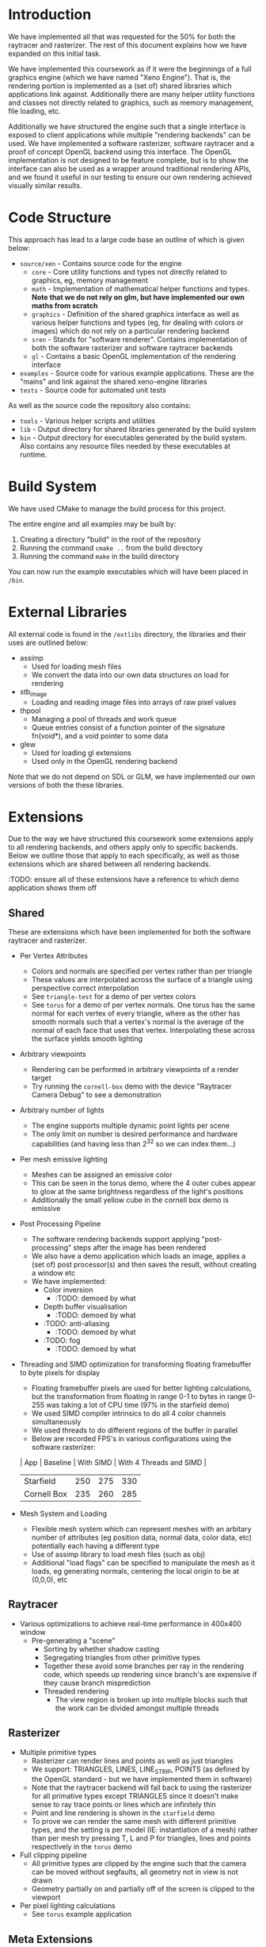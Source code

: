 * Introduction

	We have implemented all that was requested for the 50% for both the raytracer and rasterizer. The rest of this document explains how we have expanded on this initial task.

	We have implemented this coursework as if it were the beginnings of a full graphics engine (which we have named "Xeno Engine"). That is, the rendering portion is implemented as a (set of) shared libraries which applications link against. Additionally there are many helper utility functions and classes not directly related to graphics, such as memory management, file loading, etc.

	Additionally we have structured the engine such that a single interface is exposed to client applications while multiple "rendering backends" can be used. We have implemented a software rasterizer, software raytracer and a proof of concept OpenGL backend using this interface. The OpenGL implementation is not designed to be feature complete, but is to show the interface can also be used as a wrapper around traditional rendering APIs, and we found it useful in our testing to ensure our own rendering achieved visually similar results.

* Code Structure

	This approach has lead to a large code base an outline of which is given below:

	- =source/xen= - Contains source code for the engine
		- =core= - Core utility functions and types not directly related to graphics, eg, memory management
		- =math= - Implementation of mathematical helper functions and types. *Note that we do not rely on glm, but have implemented our own maths from scratch*
		- =graphics= - Definition of the shared graphics interface as well as various helper functions and types (eg, for dealing with colors or images) which do not rely on a particular rendering backend
		- =sren= - Stands for "software renderer". Contains implementation of both the software rasterizer and software raytracer backends
		- =gl= - Contains a basic OpenGL implementation of the rendering interface
	- =examples= - Source code for various example applications. These are the "mains" and link against the shared xeno-engine libraries
	- =tests= - Source code for automated unit tests

	As well as the source code the repository also contains:
	- =tools= - Various helper scripts and utilities
	- =lib=   - Output directory for shared libraries generated by the build system
	- =bin=   - Output directory for executables generated by the build system. Also contains any resource files needed by these executables at runtime.

* Build System

	We have used CMake to manage the build process for this project.

	The entire engine and all examples may be built by:

	1. Creating a directory "build" in the root of the repository
	2. Running the command ~cmake ..~ from the build directory
	3. Running the command ~make~ in the build directory

	You can now run the example executables which will have been placed in =/bin=.

* External Libraries

	All external code is found in the =/extlibs= directory, the libraries and their uses are outlined below:

	- assimp
		- Used for loading mesh files
		- We convert the data into our own data structures on load for rendering
	- stb_image
		- Loading and reading image files into arrays of raw pixel values
	- thpool
		- Managing a pool of threads and work queue
		- Queue entries consist of a function pointer of the signature fn(void*), and a void pointer to some data
	- glew
		- Used for loading gl extensions
		- Used only in the OpenGL rendering backend

  Note that we do not depend on SDL or GLM, we have implemented our own versions of both the these libraries.

* Extensions

	Due to the way we have structured this coursework some extensions apply to all rendering backends, and others apply only to specific backends. Below we outline those that apply to each specifically, as well as those extensions which are shared between all rendering backends.

	:TODO: ensure all of these extensions have a reference to which demo application shows them off

** Shared

	 These are extensions which have been implemented for both the software raytracer and rasterizer.

	 - Per Vertex Attributes
		 - Colors and normals are specified per vertex rather than per triangle
		 - These values are interpolated across the surface of a triangle using perspective correct interpolation
		 - See =triangle-test= for a demo of per vertex colors
		 - See =torus= for a demo of per vertex normals. One torus has the same normal for each vertex of every triangle, where as the other has smooth normals such that a vertex's normal is the average of the normal of each face that uses that vertex. Interpolating these across the surface yields smooth lighting
	 - Arbitrary viewpoints
		 - Rendering can be performed in arbitrary viewpoints of a render target
		 - Try running the =cornell-box= demo with the device "Raytracer Camera Debug" to see a demonstration
	 - Arbitrary number of lights
		 - The engine supports multiple dynamic point lights per scene
		 - The only limit on number is desired performance and hardware capabilities (and having less than 2^32 so we can index them...)
	 - Per mesh emissive lighting
		 - Meshes can be assigned an emissive color
		 - This can be seen in the torus demo, where the 4 outer cubes appear to glow at the same brightness regardless of the light's positions
		 - Additionally the small yellow cube in the cornell box demo is emissive
	 - Post Processing Pipeline
		 - The software rendering backends support applying "post-processing" steps after the image has been rendered
		 - We also have a demo application which loads an image, applies a (set of) post processor(s) and then saves the result, without creating a window etc
		 - We have implemented:
			 - Color inversion
				 - :TODO: demoed by what
			 - Depth buffer visualisation
				 - :TODO: demoed by what
			 - :TODO: anti-aliasing
				 - :TODO: demoed by what
			 - :TODO: fog
				 - :TODO: demoed by what
	 - Threading and SIMD optimization for transforming floating framebuffer to byte pixels for display
		 - Floating framebuffer pixels are used for better lighting calculations, but the transformation from floating in range 0-1 to bytes in range 0-255 was taking a lot of CPU time (97% in the starfield demo)
		 - We used SIMD compiler intrinsics to do all 4 color channels simultaneously
		 - We used threads to do different regions of the buffer in parallel
		 - Below are recorded FPS's in various configurations using the software rasterizer:
       | App         | Baseline | With SIMD | With 4 Threads and SIMD |
       |-------------+----------+-----------+-------------------------|
       | Starfield   |      250 |       275 | 330                     |
       | Cornell Box |      235 |       260 | 285                     |
	 - Mesh System and Loading
		 - Flexible mesh system which can represent meshes with an arbitary number of attributes (eg position data, normal data, color data, etc) potentially each having a different type
		 - Use of assimp library to load mesh files (such as obj)
		 - Additional "load flags" can be specified to manipulate the mesh as it loads, eg generating normals, centering the local origin to be at (0,0,0), etc

** Raytracer

	 - Various optimizations to achieve real-time performance in 400x400 window
	   - Pre-generating a "scene"
			 - Sorting by whether shadow casting
			 - Segregating triangles from other primitive types
			 - Together these avoid some branches per ray in the rendering code, which speeds up rendering since branch's are expensive if they cause branch misprediction
		 - Threaded rendering
			 - The view region is broken up into multiple blocks such that the work can be divided amongst multiple threads

** Rasterizer

	 - Multiple primitive types
		 - Rasterizer can render lines and points as well as just triangles
		 - We support: TRIANGLES, LINES, LINE_STRIP, POINTS (as defined by the OpenGL standard - but we have implemented them in software)
		 - Note that the raytracer backend will fall back to using the rasterizer for all primative types except TRIANGLES since it doesn't make sense to ray trace points or lines which are infinitely thin
		 - Point and line rendering is shown in the =starfield= demo
		 - To prove we can render the same mesh with different primitive types, and the setting is per model (IE: instantiation of a mesh) rather than per mesh try pressing T, L and P for triangles, lines and points respectively in the =torus= demo
	 - Full clipping pipeline
		 - All primitive types are clipped by the engine such that the camera can be moved without segfaults, all geometry not in view is not drawn
		 - Geometry partially on and partially off of the screen is clipped to the viewport
	 - Per pixel lighting calculations
		 - See =torus= example application

** Meta Extensions

	 The following extensions may not count due to them being not directly related to software rendering, they were implemented more out of interest than for marks.

	 - Windowing System
		 - Low level implementation of window management, event polling etc using raw operating system calls with no reliance on external libraries
		 - Implementation for both X11 and windows
	 - Own math library
		 - We do not rely on GLM but instead have written all of our own maths from scratch
	 - OpenGL Backend
		 - ???
